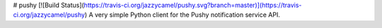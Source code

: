 # pushy [![Build Status](https://travis-ci.org/jazzycamel/pushy.svg?branch=master)](https://travis-ci.org/jazzycamel/pushy)
A very simple Python client for the Pushy notification service API.


